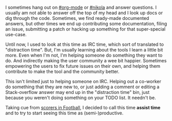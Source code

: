 #+BEGIN_COMMENT
.. title: Assist time
.. slug: assist-time
.. date: 2016-06-14 19:58:56 UTC+05:30
.. tags: draft, time, programming, productivity, blag, blab
.. category:
.. link:
.. description:
.. type: text
#+END_COMMENT


I sometimes hang out on [[http://webchat.freenode.net/?channels=%2523org-mode][#org-mode]] or [[http://webchat.freenode.net/?channels=%2523nikola][#nikola]] and answer questions. I usually am
not able to answer off the top of my head and I look up docs or dig through the
code.  Sometimes, we find ready-made documented answers, but other times we end
up contributing some documentation, filing an issue, submitting a patch or
hacking up something for that super-special use-case.

Until now, I used to look at this time as IRC time, which sort of translated to
"distraction time".  But, I'm usually learning about the tools I learn a little
bit more. Even when I'm not, I'm helping someone do something they want to
do. And indirectly making the user community a wee bit happier. Sometimes
empowering the users to fix future issues on their own, and helping them
contribute to make the tool and the community better.

This isn't limited just to helping someone on IRC.  Helping out a co-worker do
something that they are new to, or just adding a comment or editing a
Stack-overflow answer may end up in the "distraction time" bin, just because
you weren't doing something on your TODO list.  It needn't be.

Taking cue from [[https://en.wikipedia.org/wiki/Assist_(football)][scorers in Football]], I decided to call this time *assist time*
and to try to start seeing this time as (semi-)productive.

